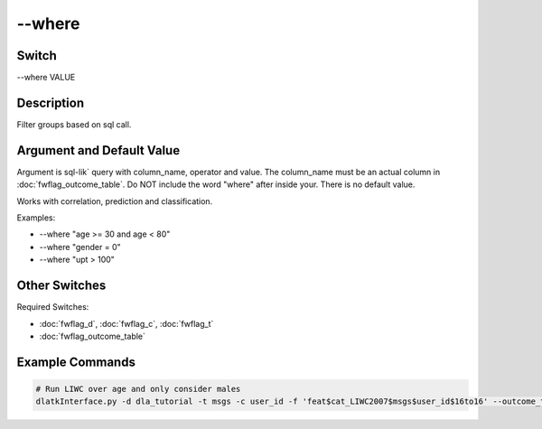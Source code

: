 .. _fwflag_where:
=======
--where
=======
Switch
======

--where VALUE

Description
===========

Filter groups based on sql call.

Argument and Default Value
==========================

Argument is sql-lik` query with column_name, operator and value. The column_name must be an actual column in :doc:`fwflag_outcome_table`. Do NOT include the word "where" after inside your. There is no default value.

Works with correlation, prediction and classification.

Examples:

* --where "age >= 30 and age < 80"
* --where "gender = 0"
* --where "upt > 100"

Other Switches
==============

Required Switches: 

* :doc:`fwflag_d`, :doc:`fwflag_c`, :doc:`fwflag_t` 
* :doc:`fwflag_outcome_table` 

Example Commands
================

.. code-block:: bash

	# Run LIWC over age and only consider males
	dlatkInterface.py -d dla_tutorial -t msgs -c user_id -f 'feat$cat_LIWC2007$msgs$user_id$16to16' --outcome_table blog_outcomes --outcomes age --where "gender = 1" --output_name xxx_output --correlate

